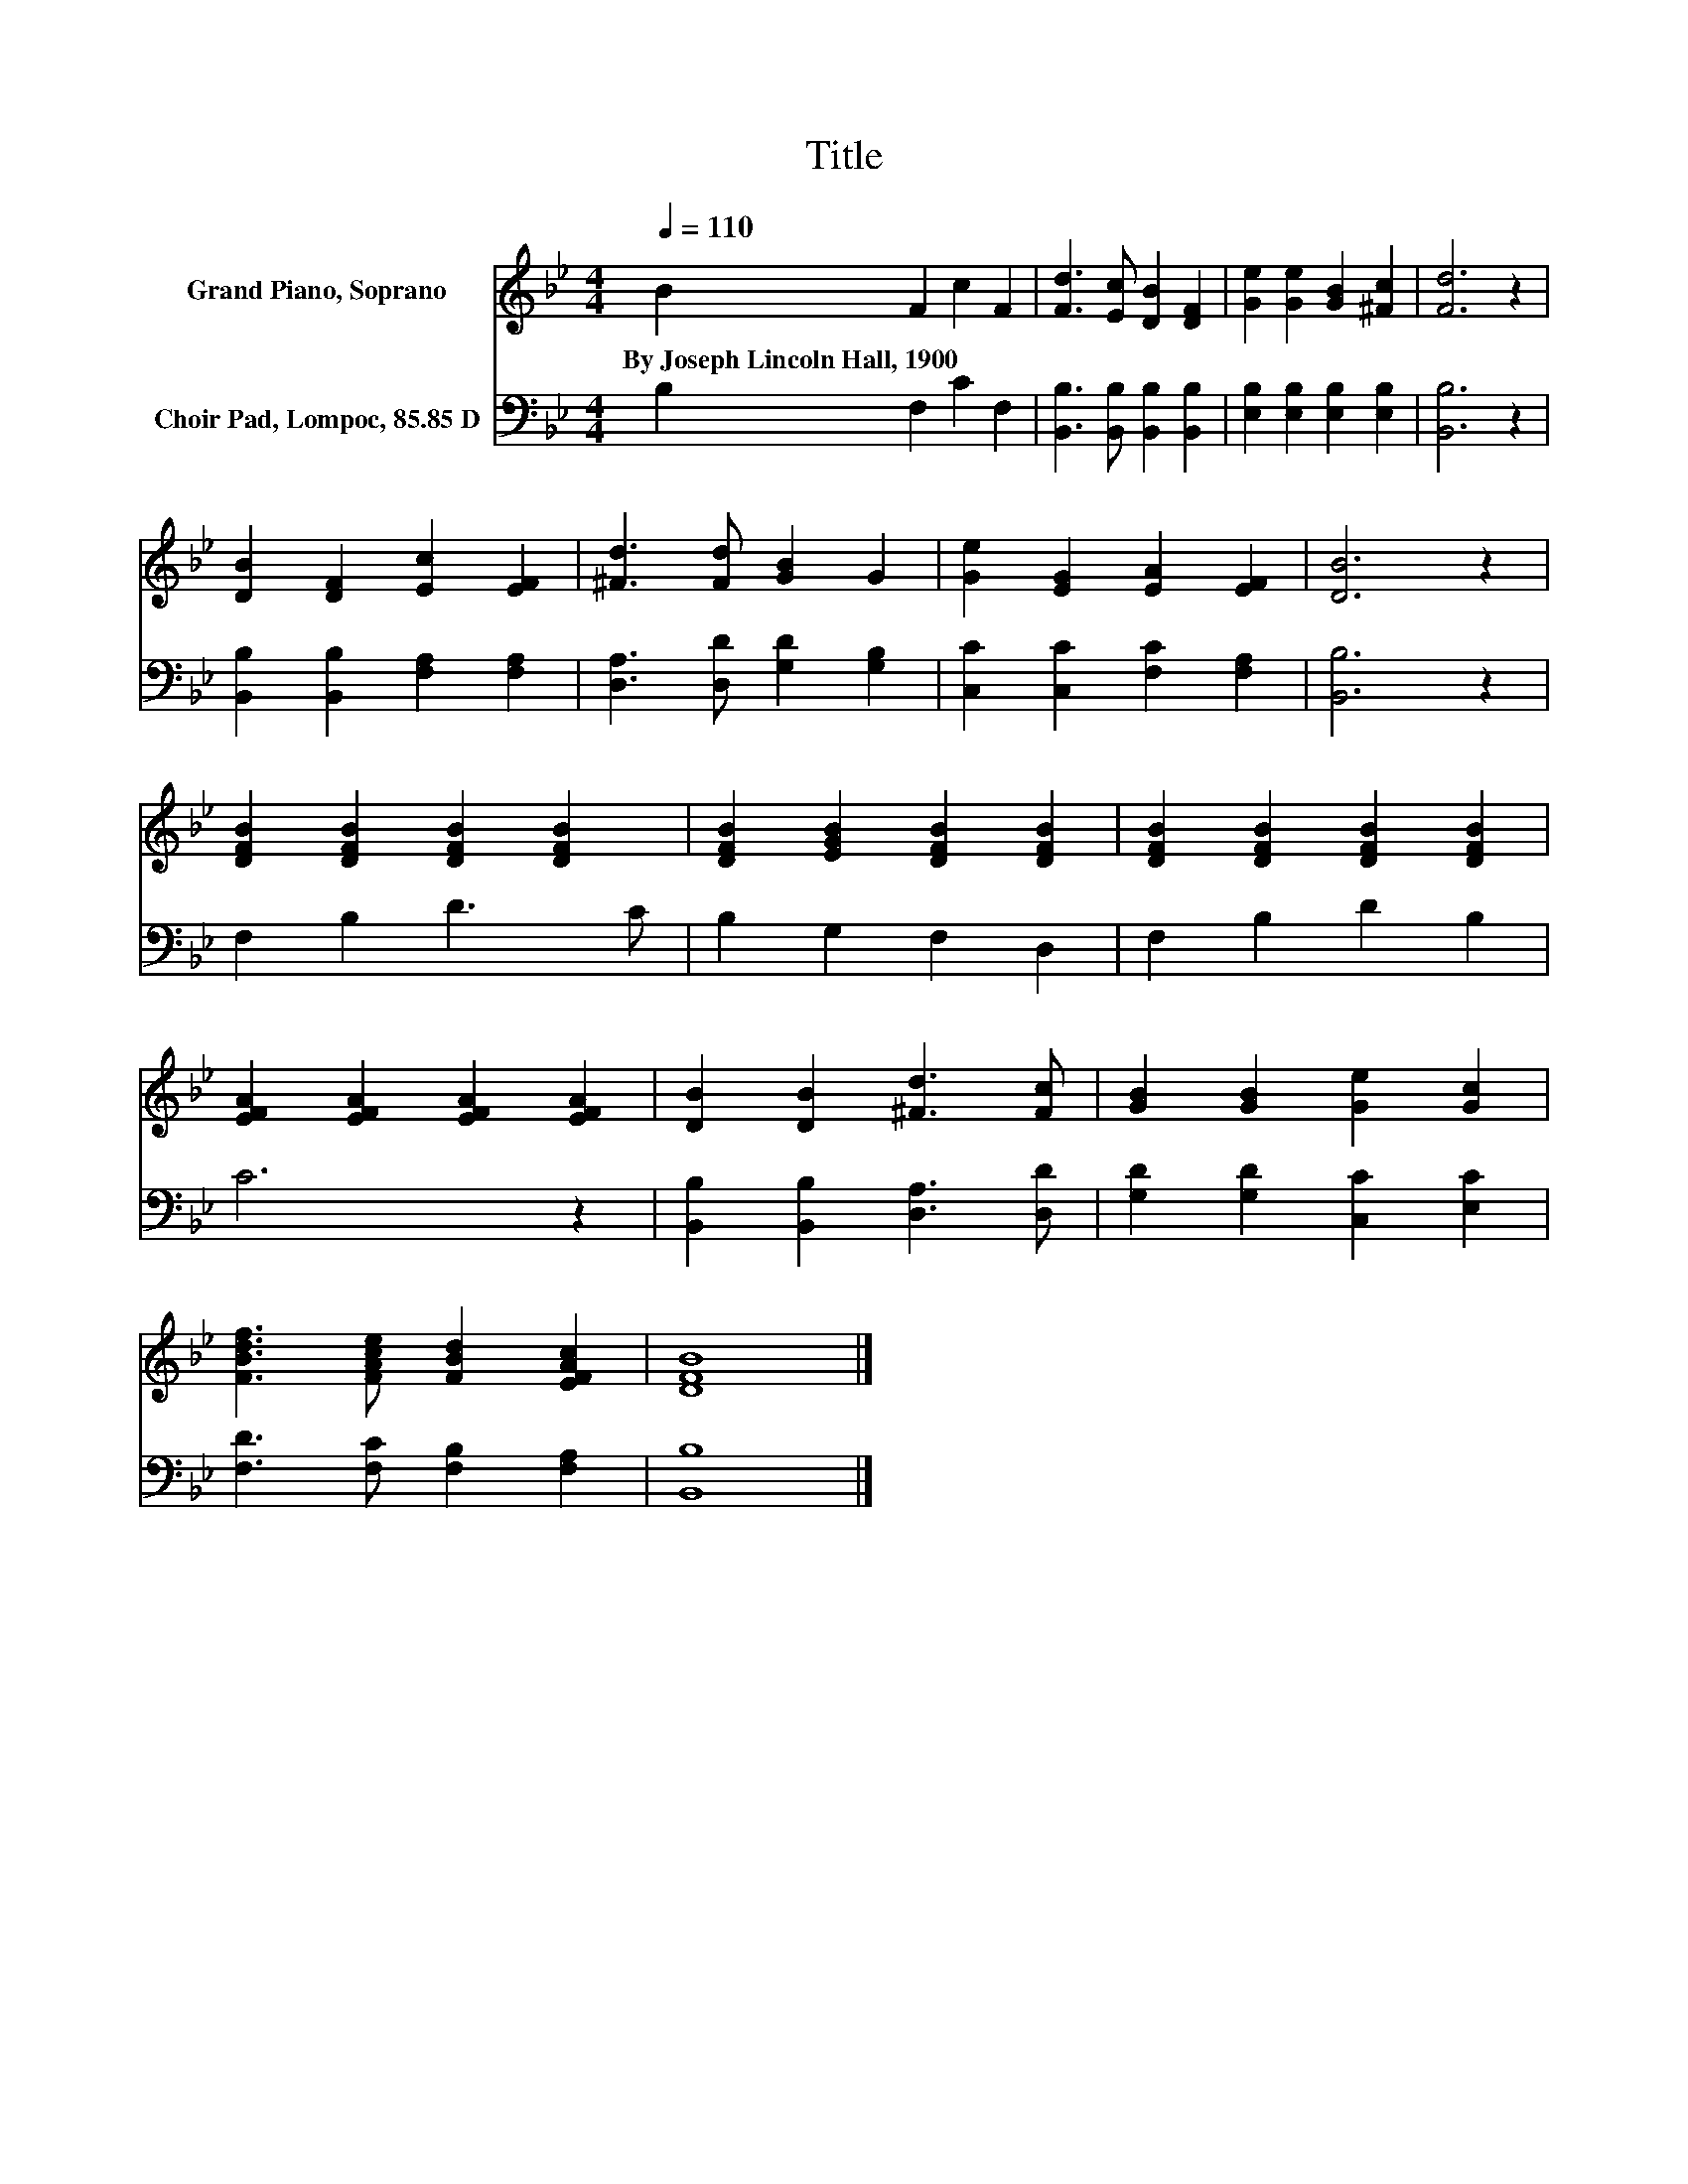 X:1
T:Title
%%score 1 2
L:1/8
Q:1/4=110
M:4/4
K:Bb
V:1 treble nm="Grand Piano, Soprano"
V:2 bass nm="Choir Pad, Lompoc, 85.85 D"
V:1
 B2 F2 c2 F2 | [Fd]3 [Ec] [DB]2 [DF]2 | [Ge]2 [Ge]2 [GB]2 [^Fc]2 | [Fd]6 z2 | %4
w: By~Joseph~Lincoln~Hall,~1900 * * *||||
 [DB]2 [DF]2 [Ec]2 [EF]2 | [^Fd]3 [Fd] [GB]2 G2 | [Ge]2 [EG]2 [EA]2 [EF]2 | [DB]6 z2 | %8
w: ||||
 [DFB]2 [DFB]2 [DFB]2 [DFB]2 | [DFB]2 [EGB]2 [DFB]2 [DFB]2 | [DFB]2 [DFB]2 [DFB]2 [DFB]2 | %11
w: |||
 [EFA]2 [EFA]2 [EFA]2 [EFA]2 | [DB]2 [DB]2 [^Fd]3 [Fc] | [GB]2 [GB]2 [Ge]2 [Gc]2 | %14
w: |||
 [FBdf]3 [FAce] [FBd]2 [EFAc]2 | [DFB]8 |] %16
w: ||
V:2
 B,2 F,2 C2 F,2 | [B,,B,]3 [B,,B,] [B,,B,]2 [B,,B,]2 | [E,B,]2 [E,B,]2 [E,B,]2 [E,B,]2 | %3
 [B,,B,]6 z2 | [B,,B,]2 [B,,B,]2 [F,A,]2 [F,A,]2 | [D,A,]3 [D,D] [G,D]2 [G,B,]2 | %6
 [C,C]2 [C,C]2 [F,C]2 [F,A,]2 | [B,,B,]6 z2 | F,2 B,2 D3 C | B,2 G,2 F,2 D,2 | F,2 B,2 D2 B,2 | %11
 C6 z2 | [B,,B,]2 [B,,B,]2 [D,A,]3 [D,D] | [G,D]2 [G,D]2 [C,C]2 [E,C]2 | %14
 [F,D]3 [F,C] [F,B,]2 [F,A,]2 | [B,,B,]8 |] %16

